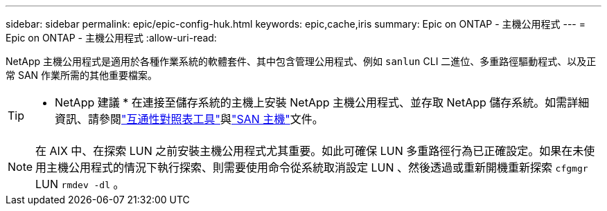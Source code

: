 ---
sidebar: sidebar 
permalink: epic/epic-config-huk.html 
keywords: epic,cache,iris 
summary: Epic on ONTAP - 主機公用程式 
---
= Epic on ONTAP - 主機公用程式
:allow-uri-read: 


[role="lead"]
NetApp 主機公用程式是適用於各種作業系統的軟體套件、其中包含管理公用程式、例如 `sanlun` CLI 二進位、多重路徑驅動程式、以及正常 SAN 作業所需的其他重要檔案。

[TIP]
====
* NetApp 建議 * 在連接至儲存系統的主機上安裝 NetApp 主機公用程式、並存取 NetApp 儲存系統。如需詳細資訊、請參閱link:https://imt.netapp.com/matrix/["互通性對照表工具"^]與link:https://docs.netapp.com/us-en/ontap-sanhost/["SAN 主機"^]文件。

====

NOTE: 在 AIX 中、在探索 LUN 之前安裝主機公用程式尤其重要。如此可確保 LUN 多重路徑行為已正確設定。如果在未使用主機公用程式的情況下執行探索、則需要使用命令從系統取消設定 LUN 、然後透過或重新開機重新探索 `cfgmgr` LUN `rmdev -dl` 。
